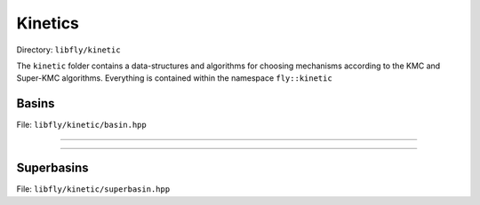 Kinetics
====================================

Directory: ``libfly/kinetic``

The ``kinetic`` folder contains a data-structures and algorithms for choosing mechanisms according to the KMC and Super-KMC algorithms. Everything is contained within the namespace ``fly::kinetic``

Basins
---------------------------------------

File: ``libfly/kinetic/basin.hpp``

.. doxygenfile:: libfly/kinetic/basin.hpp
    :sections: briefdescription detaileddescription


---------------------------------------

.. doxygenfunction:: fly::kinetic::hash

---------------------------------------

.. doxygenclass:: fly::kinetic::Basin
    :members:
    :undoc-members:

Superbasins
---------------------------------------

File: ``libfly/kinetic/superbasin.hpp``

.. doxygenfile:: libfly/kinetic/superbasin.hpp
    :sections: briefdescription detaileddescription

.. doxygenclass:: fly::kinetic::SuperBasin
    :members:
    :undoc-members:



